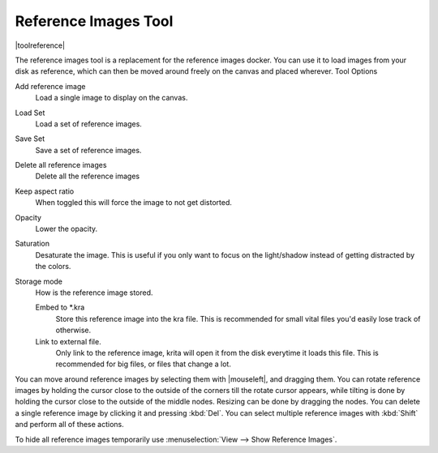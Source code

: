 .. meta::
   :description:
        The reference images tool

.. metadata-placeholder

   :authors: - Wolthera van Hövell tot Westerflier <griffinvalley@gmail.com>
   :license: GNU free documentation license 1.3 or later.

.. index:: Tools, Reference
.. _reference_images_tool:

=====================
Reference Images Tool
=====================

|toolreference|

.. versionadded:: 4.1

The reference images tool is a replacement for the reference images docker. You can use it to load images from your disk as reference, which can then be moved around freely on the canvas and placed wherever.
Tool Options

Add reference image
    Load a single image to display on the canvas.
Load Set
    Load a set of reference images.
Save Set
    Save a set of reference images.
Delete all reference images
    Delete all the reference images
Keep aspect ratio
    When toggled this will force the image to not get distorted.
Opacity
    Lower the opacity.
Saturation
    Desaturate the image. This is useful if you only want to focus on the light/shadow instead of getting distracted by the colors.
Storage mode
    How is the reference image stored.

    Embed to \*.kra
        Store this reference image into the kra file. This is recommended for small vital files you'd easily lose track of otherwise.
    Link to external file.
        Only link to the reference image, krita will open it from the disk everytime it loads this file. This is recommended for big files, or files that change a lot.
        
You can move around reference images by selecting them with |mouseleft|, and dragging them. You can rotate reference images by holding the cursor close to the outside of the corners till the rotate cursor appears, while tilting is done by holding the cursor close to the outside of the middle nodes. Resizing can be done by dragging the nodes. You can delete a single reference image by clicking it and pressing :kbd:`Del`. You can select multiple reference images with :kbd:`Shift` and perform all of these actions.

To hide all reference images temporarily use :menuselection:`View --> Show Reference Images`.
